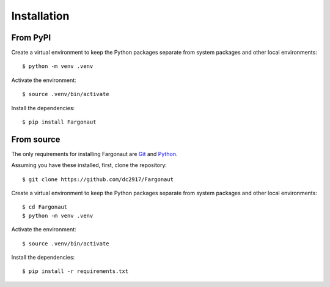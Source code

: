 Installation
============

From PyPI
---------

Create a virtual environment to keep the Python packages separate from system packages and other local environments::

  $ python -m venv .venv

Activate the environment::

  $ source .venv/bin/activate

Install the dependencies::

  $ pip install Fargonaut


From source
-----------

The only requirements for installing Fargonaut are `Git`_ and `Python`_.

Assuming you have these installed, first, clone the repository::

  $ git clone https://github.com/dc2917/Fargonaut

Create a virtual environment to keep the Python packages separate from system packages and other local environments::

  $ cd Fargonaut
  $ python -m venv .venv

Activate the environment::

  $ source .venv/bin/activate

Install the dependencies::

  $ pip install -r requirements.txt


.. _Git: https://git-scm.com/book/en/v2/Getting-Started-Installing-Git
.. _Python: https://www.python.org/downloads/
